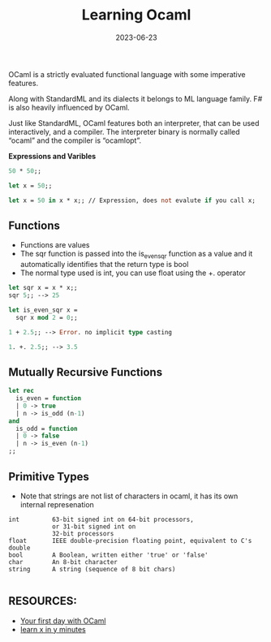 #+TITLE: Learning Ocaml 
#+DATE: 2023-06-23 

OCaml is a strictly evaluated functional language with some imperative features.

Along with StandardML and its dialects it belongs to ML language family. F# is also heavily influenced by OCaml.

Just like StandardML, OCaml features both an interpreter, that can be used interactively, and a compiler. The interpreter binary is normally called “ocaml” and the compiler is “ocamlopt”. 

*Expressions and Varibles*

#+begin_src ocaml 
 50 * 50;;

 let x = 50;;
  
 let x = 50 in x * x;; // Expression, does not evalute if you call x;
#+end_src

** *Functions*
- Functions are values
- The sqr function is passed into the is_even_sqr function as a value and it automatically identifies that the return type is bool
- The normal type used is int, you can use float using the +. operator

#+begin_src ocaml 
 let sqr x = x * x;;
 sqr 5;; --> 25
 
 let is_even_sqr x =
   sqr x mod 2 = 0;;
 
 1 + 2.5;; --> Error. no implicit type casting

 1. +. 2.5;; --> 3.5
#+end_src

** *Mutually Recursive Functions*
#+begin_src ocaml 
let rec
  is_even = function
  | 0 -> true
  | n -> is_odd (n-1)
and
  is_odd = function
  | 0 -> false
  | n -> is_even (n-1)
;;
#+end_src

** *Primitive Types*

- Note that strings are not list of characters in ocaml, it has its own internal represenation

#+begin_src 
int         63-bit signed int on 64-bit processors,
            or 31-bit signed int on
            32-bit processors
float       IEEE double-precision floating point, equivalent to C's double
bool        A Boolean, written either 'true' or 'false'
char        An 8-bit character
string      A string (sequence of 8 bit chars)

#+end_src



** RESOURCES:
- [[https://ocaml.org/docs/first-hour][Your first day with OCaml]]
- [[https://learnxinyminutes.com/docs/ocaml/][learn x in y minutes]] 
